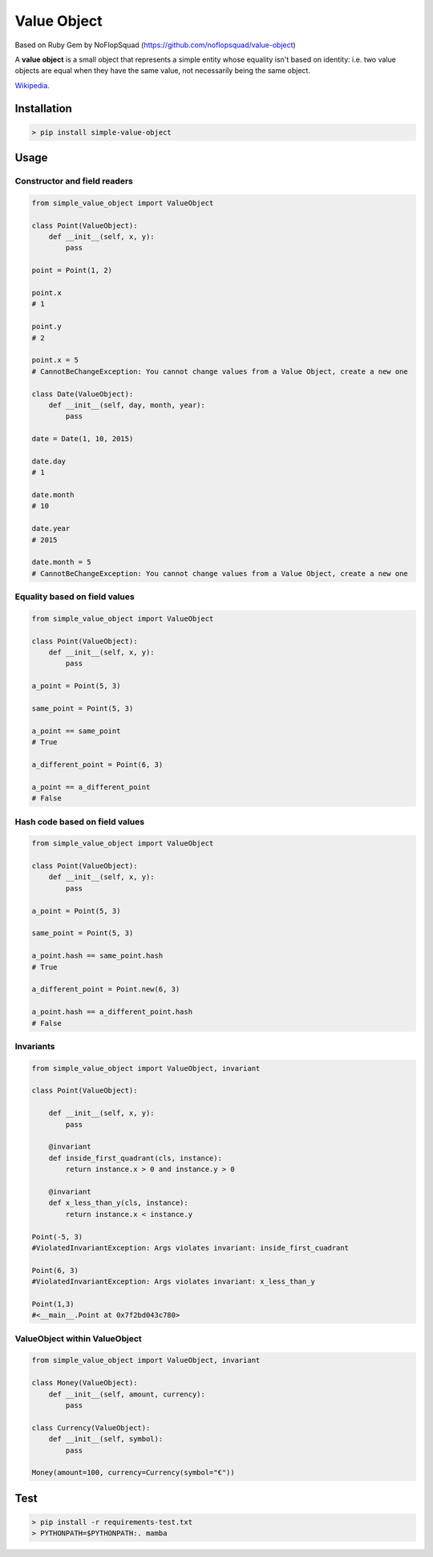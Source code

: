 Value Object
============

|Version Number| |Build Status| |Coverage Status| |Requirements Status| |Python Version| |License MIT|


Based on Ruby Gem by NoFlopSquad (https://github.com/noflopsquad/value-object)

A **value object** is a small object that represents a simple entity whose equality isn't based on identity:
i.e. two value objects are equal when they have the same value, not necessarily being the same object.


`Wikipedia <http://en.wikipedia.org/wiki/Value_object/>`_.


Installation
------------

.. code-block:: sh

    > pip install simple-value-object

Usage
-----

Constructor and field readers
~~~~~~~~~~~~~~~~~~~~~~~~~~~~~

.. code-block:: python

    from simple_value_object import ValueObject

    class Point(ValueObject):
        def __init__(self, x, y):
            pass

    point = Point(1, 2)

    point.x
    # 1

    point.y
    # 2

    point.x = 5
    # CannotBeChangeException: You cannot change values from a Value Object, create a new one

    class Date(ValueObject):
        def __init__(self, day, month, year):
            pass

    date = Date(1, 10, 2015)

    date.day
    # 1

    date.month
    # 10

    date.year
    # 2015

    date.month = 5
    # CannotBeChangeException: You cannot change values from a Value Object, create a new one


Equality based on field values
~~~~~~~~~~~~~~~~~~~~~~~~~~~~~~

.. code-block:: python

    from simple_value_object import ValueObject

    class Point(ValueObject):
        def __init__(self, x, y):
            pass

    a_point = Point(5, 3)

    same_point = Point(5, 3)

    a_point == same_point
    # True

    a_different_point = Point(6, 3)

    a_point == a_different_point
    # False


Hash code based on field values
~~~~~~~~~~~~~~~~~~~~~~~~~~~~~~~

.. code-block:: python

    from simple_value_object import ValueObject

    class Point(ValueObject):
        def __init__(self, x, y):
            pass

    a_point = Point(5, 3)

    same_point = Point(5, 3)

    a_point.hash == same_point.hash
    # True

    a_different_point = Point.new(6, 3)

    a_point.hash == a_different_point.hash
    # False


Invariants
~~~~~~~~~~

.. code-block:: python

    from simple_value_object import ValueObject, invariant

    class Point(ValueObject):

        def __init__(self, x, y):
            pass

        @invariant
        def inside_first_quadrant(cls, instance):
            return instance.x > 0 and instance.y > 0

        @invariant
        def x_less_than_y(cls, instance):
            return instance.x < instance.y

    Point(-5, 3)
    #ViolatedInvariantException: Args violates invariant: inside_first_cuadrant

    Point(6, 3)
    #ViolatedInvariantException: Args violates invariant: x_less_than_y

    Point(1,3)
    #<__main__.Point at 0x7f2bd043c780>


ValueObject within ValueObject
~~~~~~~~~~~~~~~~~~~~~~~~~~~~~~

.. code-block:: python

    from simple_value_object import ValueObject, invariant

    class Money(ValueObject):
        def __init__(self, amount, currency):
            pass

    class Currency(ValueObject):
        def __init__(self, symbol):
            pass

    Money(amount=100, currency=Currency(symbol="€"))


Test
----

.. code-block:: sh

    > pip install -r requirements-test.txt
    > PYTHONPATH=$PYTHONPATH:. mamba


.. |Version Number| image:: https://img.shields.io/badge/version-1.4.0-blue.svg

.. |Build Status| image:: https://travis-ci.org/quiqueporta/simple-value-object.svg?branch=master
    :target: https://travis-ci.org/quiqueporta/simple-value-object

.. |Coverage Status| image:: https://coveralls.io/repos/quiqueporta/simple-value-object/badge.svg?branch=master&service=github
  :target: https://coveralls.io/github/quiqueporta/simple-value-object?branch=master

.. |Requirements Status| image:: https://requires.io/github/quiqueporta/simple-value-object/requirements.svg?branch=master
     :target: https://requires.io/github/quiqueporta/simple-value-object/requirements/?branch=master
          :alt: Requirements Status

.. |License MIT| image:: https://img.shields.io/github/license/quiqueporta/simple-value-object

.. |Python Version| image:: https://img.shields.io/badge/python-2.7,_3.4,_3.5,_3.6,_3.7-blue.svg

